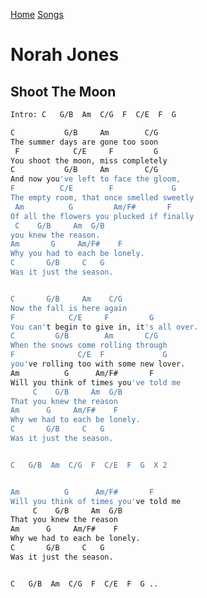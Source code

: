 [[../index.org][Home]]
[[./index.org][Songs]]

* Norah Jones
** Shoot The Moon
#+BEGIN_SRC sh
  Intro: C   G/B  Am  C/G  F  C/E  F  G

  C           G/B     Am        C/G
  The summer days are gone too soon
   F            C/E     F         G
  You shoot the moon, miss completely
  C           G/B     Am        C/G
  And now you've left to face the gloom,
  F          C/E        F             G
  The empty room, that once smelled sweetly
   Am          G         Am/F#       F
  Of all the flowers you plucked if finally
   C    G/B     Am  G/B
  you knew the reason.
  Am       G     Am/F#    F
  Why you had to each be lonely.
  C       G/B     C   G
  Was it just the season.


  C       G/B     Am    C/G
  Now the fall is here again
  F            C/E     F         G
  You can't begin to give in, it's all over.
  C         G/B        Am       C/G
  When the snows come rolling through
  F              C/E  F             G
  you've rolling too with some new lover.
  Am          G      Am/F#       F
  Will you think of times you've told me
       C    G/B     Am  G/B
  That you knew the reason
  Am      G     Am/F#    F
  Why we had to each be lonely.
  C       G/B     C   G
  Was it just the season.


  C   G/B  Am  C/G  F  C/E  F  G  X 2


  Am          G      Am/F#       F
  Will you think of times you've told me
       C    G/B     Am  G/B
  That you knew the reason
  Am      G     Am/F#    F
  Why we had to each be lonely.
  C       G/B     C   G
  Was it just the season.


  C   G/B  Am  C/G  F  C/E  F  G ..

#+END_SRC
